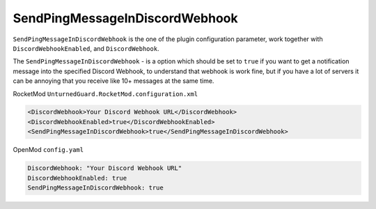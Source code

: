 SendPingMessageInDiscordWebhook
===============================

``SendPingMessageInDiscordWebhook`` is the one of the plugin configuration parameter, work together with ``DiscordWebhookEnabled``, and ``DiscordWebhook``.

The ``SendPingMessageInDiscordWebhook`` - is a option which should be set to ``true`` if you want to get a notification message into the specified Discord Webhook, to understand that webhook is work fine, but if you have a lot of servers it can be annoying that you receive like 10+ messages at the same time.

RocketMod ``UnturnedGuard.RocketMod.configuration.xml``

.. code-block:: xml

	<DiscordWebhook>Your Discord Webhook URL</DiscordWebhook>
	<DiscordWebhookEnabled>true</DiscordWebhookEnabled>
	<SendPingMessageInDiscordWebhook>true</SendPingMessageInDiscordWebhook>


OpenMod ``config.yaml``

.. code-block:: yaml

	DiscordWebhook: "Your Discord Webhook URL"
	DiscordWebhookEnabled: true
	SendPingMessageInDiscordWebhook: true